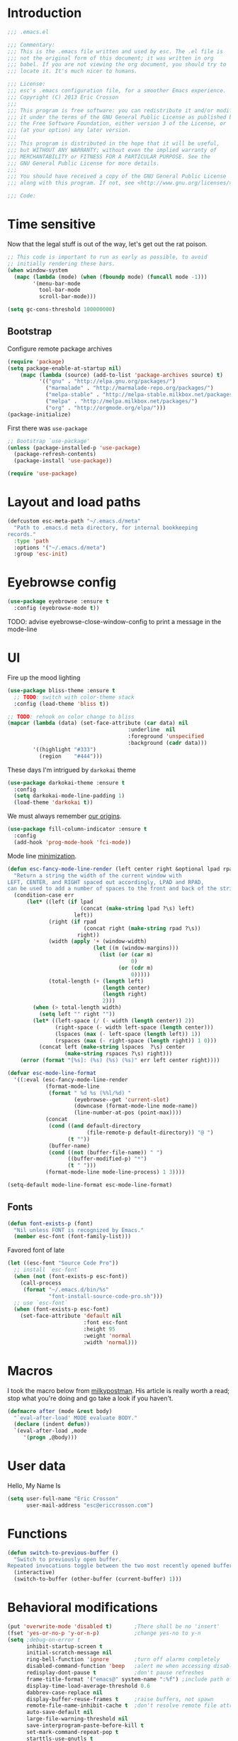 #+author: Eric Crosson
#+email: esc@ericcrosson.com
#+todo: TODO(t) VERIFY(v) IN-PROGRESS(p) | OPTIONAL(o) HIATUS(h) DONE(d) DISCARDED(c) HACKED(k)
#+startup: content
* Introduction
  #+BEGIN_SRC emacs-lisp :comments link :tangle yes
    ;;; .emacs.el

    ;;; Commentary:
    ;;; This is the .emacs file written and used by esc. The .el file is
    ;;; not the original form of this document; it was written in org
    ;;; babel. If you are not viewing the org document, you should try to
    ;;; locate it. It's much nicer to humans.

    ;;; License:
    ;;; esc's .emacs configuration file, for a smoother Emacs experience.
    ;;; Copyright (C) 2013 Eric Crosson
    ;;;
    ;;; This program is free software: you can redistribute it and/or modify
    ;;; it under the terms of the GNU General Public License as published by
    ;;; the Free Software Foundation, either version 3 of the License, or
    ;;; (at your option) any later version.
    ;;;
    ;;; This program is distributed in the hope that it will be useful,
    ;;; but WITHOUT ANY WARRANTY; without even the implied warranty of
    ;;; MERCHANTABILITY or FITNESS FOR A PARTICULAR PURPOSE. See the
    ;;; GNU General Public License for more details.
    ;;;
    ;;; You should have received a copy of the GNU General Public License
    ;;; along with this program. If not, see <http://www.gnu.org/licenses/>.

    ;;; Code:
  #+END_SRC
  
* Time sensitive
  Now that the legal stuff is out of the way, let's get out the rat poison.
  #+BEGIN_SRC emacs-lisp :comments link :tangle yes
    ;; This code is important to run as early as possible, to avoid
    ;; initially rendering these bars.
    (when window-system
      (mapc (lambda (mode) (when (fboundp mode) (funcall mode -1)))
            '(menu-bar-mode
              tool-bar-mode
              scroll-bar-mode)))
  #+END_SRC

  #+BEGIN_SRC emacs-lisp :comments link :tangle yes
    (setq gc-cons-threshold 100000000)
  #+END_SRC
  
** Bootstrap

   Configure remote package archives
   #+BEGIN_SRC emacs-lisp :comments link :tangle yes
  (require 'package)
  (setq package-enable-at-startup nil)
      (mapc (lambda (source) (add-to-list 'package-archives source) t)
            '(("gnu" . "http://elpa.gnu.org/packages/")
              ("marmalade" . "http://marmalade-repo.org/packages/")
              ("melpa-stable" . "http://melpa-stable.milkbox.net/packages/")
              ("melpa" . "http://melpa.milkbox.net/packages/")
              ("org" . "http://orgmode.org/elpa/")))
  (package-initialize)
   #+END_SRC

   First there was =use-package=
   #+BEGIN_SRC emacs-lisp :comments link :tangle yes
;; Bootstrap `use-package'
(unless (package-installed-p 'use-package)
  (package-refresh-contents)
  (package-install 'use-package))

(require 'use-package)
   #+END_SRC

   
* Layout and load paths
  #+BEGIN_SRC emacs-lisp :comments link :tangle yes
  (defcustom esc-meta-path "~/.emacs.d/meta"
    "Path to .emacs.d meta directory, for internal bookkeeping
  records."
    :type 'path
    :options '("~/.emacs.d/meta")
    :group 'esc-init)
  #+END_SRC
* Eyebrowse config
#+BEGIN_SRC emacs-lisp :comments link :tangle yes
  (use-package eyebrowse :ensure t
    :config (eyebrowse-mode t))
#+END_SRC
TODO: advise eyebrowse-close-window-config to print a message in the mode-line
* UI
  Fire up the mood lighting

  #+BEGIN_SRC emacs-lisp :comments link :tangle no
  (use-package bliss-theme :ensure t
    ;; TODO: switch with color-theme stack
    :config (load-theme 'bliss t))

  ;; TODO: rehook on color change to bliss
  (mapcar (lambda (data) (set-face-attribute (car data) nil
                                        :underline  nil
                                        :foreground 'unspecified
                                        :background (cadr data)))
          '((highlight "#333")
            (region    "#444")))
  #+END_SRC

  These days I'm intrigued by =darkokai= theme

  #+BEGIN_SRC emacs-lisp :comments link :tangle yes
  (use-package darkokai-theme :ensure t
    :config
    (setq darkokai-mode-line-padding 1)
    (load-theme 'darkokai t))
  #+END_SRC

  We must always remember [[http://programmers.stackexchange.com/a/148678][our origins]].

  #+BEGIN_SRC emacs-lisp :comments link :tangle yes
    (use-package fill-column-indicator :ensure t
      :config
      (add-hook 'prog-mode-hook 'fci-mode))
  #+END_SRC

  Mode line [[https://github.com/jordonbiondo/.emacs.d/blob/master/jordon/jordon-mode-line.el][minimization]].

  #+BEGIN_SRC emacs-lisp :comments link :tangle yes
    (defun esc-fancy-mode-line-render (left center right &optional lpad rpad)
      "Return a string the width of the current window with
    LEFT, CENTER, and RIGHT spaced out accordingly, LPAD and RPAD,
    can be used to add a number of spaces to the front and back of the string."
      (condition-case err
          (let* ((left (if lpad
                           (concat (make-string lpad ?\s) left)
                         left))
                 (right (if rpad
                            (concat right (make-string rpad ?\s))
                          right))
                 (width (apply '+ (window-width)
                               (let ((m (window-margins)))
                                 (list (or (car m)
                                           0)
                                       (or (cdr m)
                                           0)))))
                 (total-length (+ (length left)
                                  (length center)
                                  (length right)
                                  2)))
            (when (> total-length width)
              (setq left "" right ""))
            (let* ((left-space (/ (- width (length center)) 2))
                   (right-space (- width left-space (length center)))
                   (lspaces (max (- left-space (length left)) 1))
                   (rspaces (max (- right-space (length right)) 1 0)))
              (concat left (make-string lspaces  ?\s) center
                      (make-string rspaces ?\s) right)))
        (error (format "[%s]: (%s) (%s) (%s)" err left center right))))

    (defvar esc-mode-line-format
      '((:eval (esc-fancy-mode-line-render
                (format-mode-line
                 (format " %d %s (%%l/%d) "
                         (eyebrowse--get 'current-slot)
                         (downcase (format-mode-line mode-name))
                         (line-number-at-pos (point-max))))
                (concat
                 (cond ((and default-directory
                             (file-remote-p default-directory)) "@ ")
                       (t ""))
                 (buffer-name)
                 (cond ((not (buffer-file-name)) " ")
                       ((buffer-modified-p) "*")
                       (t " ")))
                (format-mode-line mode-line-process) 1 3))))

    (setq-default mode-line-format esc-mode-line-format)
  #+END_SRC
  
** Fonts
   #+BEGIN_SRC emacs-lisp :comments link :tangle yes
  (defun font-exists-p (font)
    "Nil unless FONT is recognized by Emacs."
    (member esc-font (font-family-list)))
   #+END_SRC

   Favored font of late

   #+BEGIN_SRC emacs-lisp :comments link :tangle yes
     (let ((esc-font "Source Code Pro"))
       ;; install `esc-font`
       (when (not (font-exists-p esc-font))
         (call-process
          (format "~/.emacs.d/bin/%s"
                  "font-install-source-code-pro.sh")))
       ;; use `esc-font`
       (when (font-exists-p esc-font)
         (set-face-attribute 'default nil
                             :font esc-font
                             :height 95
                             :weight 'normal
                             :width 'normal)))
   #+END_SRC
   
* Macros
  I took the macro below from [[http://milkbox.net/note/single-file-master-emacs-configuration/][milkypostman]]. His article is really worth
  a read; stop what you're doing and go take a look if you haven't.
  #+BEGIN_SRC emacs-lisp :comments link :tangle yes
(defmacro after (mode &rest body)
  "`eval-after-load' MODE evaluate BODY."
  (declare (indent defun))
  `(eval-after-load ,mode
     '(progn ,@body)))
  #+END_SRC
  
* User data
  Hello, My Name Is
  #+BEGIN_SRC emacs-lisp :comments link :tangle yes
  (setq user-full-name "Eric Crosson"
        user-mail-address "esc@ericcrosson.com")
  #+END_SRC
  
* Functions
#+BEGIN_SRC emacs-lisp :comments link :tangle yes
  (defun switch-to-previous-buffer ()
    "Switch to previously open buffer.
  Repeated invocations toggle between the two most recently opened buffers."
    (interactive)
    (switch-to-buffer (other-buffer (current-buffer) 1)))
#+END_SRC
* Behavioral modifications

  #+BEGIN_SRC emacs-lisp :comments link :tangle yes
  (put 'overwrite-mode 'disabled t)       ;There shall be no 'insert'
  (fset 'yes-or-no-p 'y-or-n-p)           ;change yes-no to y-n
  (setq ;debug-on-error t
        inhibit-startup-screen t
        initial-scratch-message nil
        ring-bell-function 'ignore        ;turn off alarms completely
        disabled-command-function 'beep   ;alert me when accessing disabled funcs
        redisplay-dont-pause t            ;don't pause refreshes
        frame-title-format '("emacs@" system-name ":%f") ;include path of frame
        display-time-load-average-threshold 0.6
        dabbrev-case-replace nil
        display-buffer-reuse-frames t     ;raise buffers, not spawn
        remote-file-name-inhibit-cache t  ;don't resolve remote file attrubutes
        auto-save-default nil
        large-file-warning-threshold nil
        save-interprogram-paste-before-kill t
        set-mark-command-repeat-pop t
        starttls-use-gnutls t
        vc-follow-symlinks t
        browse-url-browser-function 'browse-web
        kill-buffer-query-functions (remq 'process-kill-buffer-query-function
                                           kill-buffer-query-functions))
  #+END_SRC

  Now everybody agrees that the =*Minibuffer*= prompt is uneditable.
  #+BEGIN_SRC emacs-lisp :comments link :tangle yes
  (setq minibuffer-prompt-properties '(read-only t point-entered
                                                 minibuffer-avoid-prompt face
                                                 minibuffer-prompt))
  #+END_SRC

  Line numbers, when visible, should be loaded after a short delay and
  not loaded eagerly. They're candy, and who spends resources acquiring
  candy?
  #+BEGIN_SRC emacs-lisp :comments link :tangle yes
  (setq linum-delay t
        linum-eager nil)
  #+END_SRC

  These settings keep the text soup that is GNU/Linux as happy as
  GNU/Linux files can be.
  #+NAME: char-and-font-encoding
  #+BEGIN_SRC emacs-lisp :comments link :tangle yes
  ;; Char and font encoding
  (set-buffer-file-coding-system 'unix)
  (setq-default indent-tabs-mode nil)
  (setq c-default-style "linux"
        c-basic-offset 4
        tab-width 4
        require-final-newline 'visit-save ;compliance
        comment-style 'indent)
  #+END_SRC

  It is my belief that backup files should not be so obtrusive as to
  tempt users to disable them.

  #+NAME: stash-backups
  #+BEGIN_SRC emacs-lisp :comments link :tangle yes
  ;; Backup settings
  (push '("." . "~/.config/.emacs.d/") backup-directory-alist)
  #+END_SRC

  =i-search= is capable of spanning whitespace regions
  #+BEGIN_SRC emacs-lisp :comments link :tangle yes
  (setq search-whitespace-regexp "[ \t\r\n]+")
  #+END_SRC

  Avoid accidental termination.
  #+BEGIN_SRC emacs-lisp :comments link :tangle yes
    (bind-key (kbd "C-x C-c")
              (defun esc-dont-kill-emacs ()
                (interactive)
                (message "I'm afraid I can't do that, %s."
                         (user-login-name))))
  #+END_SRC
  
* Aliases
  I did not grow up in an era where this is a straightforward mnemonic.
  #+BEGIN_SRC emacs-lisp :comments link :tangle yes
  (defalias 'undefun 'fmakunbound)
  #+END_SRC
  
* Configuration
   ;; TODO: sort this incipient work into org home
   #+BEGIN_SRC emacs-lisp :comments link :tangle yes
     ;;; configure ivy
     (use-package ivy :ensure t
       :init
       (use-package avy :ensure t)
       (use-package counsel :ensure t)
       :diminish (ivy-mode . "")
       :bind
       (:map ivy-minibuffer-map
             ("C-j" . ivy-next-line)
             ("C-k" . ivy-previous-line))
       :config
       (ivy-mode 1)
       ;; add ‘recentf-mode’ and bookmarks to ‘ivy-switch-buffer’.
       (setq ivy-use-virtual-buffers t)
       ;; ignore undo-tree files when switching buffers
       (add-to-list 'ivy-ignore-buffers "\\.~undo-tree~\\.gz")
       ;; number of result lines to display
       (setq ivy-height 10)
       ;; does not count candidates
       (setq ivy-count-format "")
       ;; no regexp by default
       (setq ivy-initial-inputs-alist nil)
       ;; configure regexp engine.
       (setq ivy-re-builders-alist
             ;; allow input not in order
             '((t   . ivy--regex-ignore-order))))


     ;;; configure which-key
     (use-package which-key :ensure t
       :init
       (which-key-setup-side-window-right-bottom)
       :config
       (which-key-mode 1)
       (after 'diminish (diminish 'which-key-mode)))

     ;; features to add
     ;;; eldoc
     ;;; color theme
     ;;; quelpa?
     ;;; git-gutter
     ;;; goto last change
     ;;; multiple-cursors
     ;;; ace-jumps
     ;;; wind-move
     ;;; midnight
     ;;; unselectable-buffer
     ;;; dedicated-buffer
     ;;; ibuffer{-vc,}
     ;;; tea-time
     ;;; conf-mode
     ;;; bury-successful copmpilation buffer (see section Compilation config)
     ;;; latex config
     ;;; flyspell
     ;;; latex
     ;;; uniquify
     ;;; idle-highlight?
     ;;; skeletons... abbrev? yasnippet?
     ;;; spacemacs concept of frames and window numbering
     ;;; dictionary
     ;;; help-plus (custom package)
   #+END_SRC
   
*** Programming modes config
    #+BEGIN_SRC emacs-lisp :comments link :tangle yes
      (use-package aggressive-indent :ensure t
        :config
        (global-aggressive-indent-mode 1))
    #+END_SRC

    #+BEGIN_SRC emacs-lisp :comments link :tangle yes
  (add-hook 'before-save-hook 'delete-trailing-whitespace)
    #+END_SRC

#+BEGIN_SRC emacs-lisp :comments link :tangle yes
  (add-hook 'prog-mode-hook 'electric-pair-local-mode)
#+END_SRC
*** Winner config
    #+BEGIN_SRC emacs-lisp :comments link :tangle yes
  (use-package winner
    :init
    (progn
      (winner-mode t)
      (setq esc/winner-boring-buffers '("*Completions*"
                                        "*Compile-Log*"
                                        "*inferior-lisp*"
                                        "*Fuzzy Completions*"
                                        "*Apropos*"
                                        "*Help*"
                                        "*cvs*"
                                        "*Buffer List*"
                                        "*Ibuffer*"
                                        "*esh command on file*"))
      (setq winner-boring-buffers
            (append winner-boring-buffers esc/winner-boring-buffers))
      (winner-mode t)))
    #+END_SRC
    
* Projectile config
   #+BEGIN_SRC emacs-lisp :comments link :tangle yes
     (use-package counsel-projectile :ensure t
       :config (counsel-projectile-on))
   #+END_SRC
   
* Evil config
   #+BEGIN_SRC emacs-lisp :comments link :tangle yes
          ;;; evil configuration
     (use-package evil :ensure t
       :init
       (setq evil-want-C-u-scroll t)
       :config
       (evil-mode 1))

     (use-package evil-visualstar
       :commands (evil-visualstar/begin-search-forward
                  evil-visualstar/begin-search-backward)
       :init
       (progn
         (define-key evil-visual-state-map (kbd "*")
           'evil-visualstar/begin-search-forward)
         (define-key evil-visual-state-map (kbd "#")
           'evil-visualstar/begin-search-backward)))

     (use-package evil-commentary :ensure t
       :config
       (evil-commentary-mode t))

     (use-package evil-leader :ensure t
       :init
       ;; TODO: autoload these defuns
       (defun revert-buffer-no-confirm ()
         "Revert buffer without prompting the user for anything."
         (interactive)
         (revert-buffer :noconfirm t))

       (defun xorg-dim ()
         "Run the command `xset dpms force off` to dim Xorg screens."
         (interactive)
         (call-process-shell-command "xset dpms force off"))

       (defun esc-insert-long-date ()
         "Insert date at point in YYYY-MM-DD format."
         (interactive)
         (insert (format-time-string "%A %B %d, %Y")))
       (defun esc-insert-short-date ()
         "Insert date at point in human-readable format, e.g. Tuesday
               October 18, 2016."
         (interactive)
         (insert (format-time-string "%Y-%m-%d")))

       (defun esc/split-below-and-move ()
         (interactive)
         (split-window-below)
         (other-window 1))
       (defun esc/split-right-and-move ()
         (interactive)
         (split-window-right)
         (other-window 1))
       (bind-keys
        ("C-x 2" . esc/split-below-and-move)
        ("C-x 3" . esc/split-right-and-move))

       (defun follow-this-buffer ()
         "Open the current buffer in `follow-mode`.  Additionally, open
     as many vertical windows as possible with 80 columns in each."
         (interactive)
         (delete-other-windows)
         (while (< 80 (window-width))
           (split-window-horizontally)
           (balance-windows))
         (delete-window)
         (balance-windows)
         (follow-mode t))

       :config
       (setq evil-leader/leader "<SPC>")
       (setq evil-leader/no-prefix-mode-rx '("dired-mode"
                                             "magit-.*-mode"))
       (evil-leader/set-key

              ;;; stock emacs functions
         "y" 'execute-extended-command
         "qQ" 'save-buffers-kill-terminal

              ;;; ace-jump commands
         "jl" 'avy-goto-line
         "jf" 'avy-goto-char

         ;; comment
         ";" 'evil-commentary

              ;;; file commands
         "ff" 'counsel-find-file
         "fr" 'counsel-recentf
         "fo" 'ff-find-other-file
         ;; TODO: cull unnecessary entries from recentf list (machine files)

              ;;; buffer commands
         "bd" 'kill-this-buffer
         "bb" 'ivy-switch-buffer
         "C-i" 'switch-to-previous-buffer
         "bF" 'follow-this-buffer
         "br" 'revert-buffer-no-confirm

              ;;; movement commands
         "ss" 'swiper
         "sd" 'dump-jump-go
         "'" 'goto-last-change

              ;;; magit commands
         "gs" 'magit-status

              ;;; user commands
         "od" 'xorg-dim

              ;;; fixme: does this need to be bound to insert-mode?
              ;;; company
         "k" 'counsel-company

              ;;; registers
         "ry" 'browse-kill-ring

              ;;; time-clocking
         "co" 'org-clock-out
         "ci" 'org-clock-in
         "cl" 'org-clock-in-last
         "cq" 'org-clock-cancel

              ;;; insertion commands
         "id" 'esc-insert-short-date
         "iD" 'esc-insert-long-date

              ;;; magnar is the man
         "v" 'er/expand-region

              ;;; counsel commands
         "pf" 'counsel-projectile-find-file
         "pd" 'counsel-projectile-find-dir
         "pa" 'counsel-projectile-ag
         "a" 'counsel-ag
         "pb" 'counsel-projectile-switch-to-buffer
         "pp" 'counsel-projectile-switch-project

              ;;; eyebrowse commands
         "0" 'eyebrowse-switch-to-window-config-0
         "1" 'eyebrowse-switch-to-window-config-1
         "2" 'eyebrowse-switch-to-window-config-2
         "3" 'eyebrowse-switch-to-window-config-3
         "4" 'eyebrowse-switch-to-window-config-4
         "5" 'eyebrowse-switch-to-window-config-5
         "6" 'eyebrowse-switch-to-window-config-6
         "7" 'eyebrowse-switch-to-window-config-7
         "8" 'eyebrowse-switch-to-window-config-8
         "9" 'eyebrowse-switch-to-window-config-9
         "`" 'eyebrowse-last-window-config
         "\\" 'eyebrowse-close-window-config
         )
       (global-evil-leader-mode))

     (use-package evil-magit :ensure t
       :config
       (add-hook 'git-commit-mode-hook 'evil-insert-state))

     (use-package evil-escape :ensure t
       :config
       (setq-default evil-escape-key-sequence "fd")
       (after 'diminish (diminish 'evil-escape-mode))
       (evil-escape-mode 1))

     (use-package evil-surround :ensure t
       :config
       (global-evil-surround-mode 1))

     (use-package vi-tilde-fringe :ensure t
       :config
       (global-vi-tilde-fringe-mode))

     (use-package evil-args :ensure t
       :config
       ;; bind evil-args text objects
       (define-key evil-inner-text-objects-map "a" 'evil-inner-arg)
       (define-key evil-outer-text-objects-map "a" 'evil-outer-arg)

       ;; bind evil-forward/backward-args
       (define-key evil-normal-state-map "L" 'evil-forward-arg)
       (define-key evil-normal-state-map "H" 'evil-backward-arg)
       (define-key evil-motion-state-map "L" 'evil-forward-arg)
       (define-key evil-motion-state-map "H" 'evil-backward-arg)

       ;; bind evil-jump-out-args
       (define-key evil-normal-state-map "K" 'evil-jump-out-args)
       )
   #+END_SRC
   
*** Compilation buffer config
    #+BEGIN_SRC emacs-lisp :comments link :tangle yes
  (add-to-list 'same-window-buffer-names "*compilation*")
    #+END_SRC
    
* Org config

TODO: add current clocked-in task to modeline

#+BEGIN_SRC emacs-lisp :comments link :tangle yes
   (setq org-src-fontify-natively t)
#+END_SRC

TODO: make this work
#+BEGIN_SRC emacs-lisp :comments link :tangle no
  (after 'org
    (bind-key "C-c C-c" 'org-edit-src-exit org-src-mode-map))
#+END_SRC

#+BEGIN_SRC emacs-lisp :comments link :tangle yes
  (after 'evil-leader
    (evil-leader/set-key-for-mode 'org-mode
      ;;; narrow commands
      "ns" 'org-narrow-to-subtree
      "nw" 'widen

      ;;; time clocking commands
      "cd" 'org-clock-display
      )
    )
#+END_SRC

** Org indent config
#+BEGIN_SRC emacs-lisp :comments link :tangle yes
   (add-hook 'org-mode-hook 'org-indent-mode)
   (add-hook 'org-mode-hook 'auto-fill-mode)
#+END_SRC
** Org cliplink config
#+BEGIN_SRC emacs-lisp :comments link :tangle yes
  (use-package org-cliplink :ensure t
    :init (after 'esc-mode
            (esc-key "C-c C-M-l" 'org-cliplink)))
#+END_SRC
** Org bullets
#+BEGIN_SRC emacs-lisp :comments link :tangle yes
  (use-package org-bullets :ensure t
    :init (add-hook 'org-mode-hook 'org-bullets-mode))
#+END_SRC
** Org toc config
#+BEGIN_SRC emacs-lisp :comments link :tangle yes
  (use-package toc-org :ensure t
    :init
    (add-hook 'org-mode-hook 'toc-org-enable))
#+END_SRC

* Git config
** Git time machine config
#+BEGIN_SRC emacs-lisp :comments link :tangle yes
  (use-package git-timemachine :ensure t
    :config
    (evil-leader/set-key
      "gt" 'git-timemachine-toggle))
#+END_SRC
** Git gutter config
#+BEGIN_SRC emacs-lisp :comments link :tangle yes
  (use-package git-gutter+ :ensure t
    :config
    (global-git-gutter+-mode)
    (evil-leader/set-key
      ;;; jump between hunks
      "gn" 'git-gutter+-next-hunk
      "gp" 'git-gutter+-previous-hunk
      ;;; act on hunks
      "gr" 'git-gutter+-revert-hunks
      ;; stage hunk at point, or all inside region
      "ga" 'git-gutter+-stage-hunks
      "gc" 'git-gutter+-commit
      "gC" 'git-gutter+-stage-and-commit
      "gy" 'git-gutter+-stage-and-commit-whole-buffer
      "gu" 'git-gutter+-unstage-whole-buffer))
#+END_SRC
** Magit config
   #+BEGIN_SRC emacs-lisp :comments link :tangle yes
  (use-package magit :ensure t
    :commands magit-status)
   #+END_SRC
   
** Git messenger config
   #+BEGIN_SRC emacs-lisp :comments link :tangle yes
  (use-package git-messenger :ensure t
    :config
    (evil-leader/set-key
       "gm" 'git-messenger:popup-message))
   #+END_SRC
   
* Shell config

There's no reason to query you about your favorite shell with every
new terminal.

#+BEGIN_SRC emacs-lisp :comments link :tangle yes
  (setq explicit-shell-file-name
        (if (file-exists-p "/usr/bin/zsh")
            "/usr/bin/zsh"
          "/bin/bash"))
#+END_SRC

Destroy term buffers when the process is exited.

#+BEGIN_SRC emacs-lisp :comments link :tangle yes
  (defadvice term-handle-exit
      (after term-kill-buffer-on-exit activate)
    (kill-buffer))
#+END_SRC
   
* Lua mode config
#+BEGIN_SRC emacs-lisp :comments link :tangle yes
  (use-package lua-mode :ensure t)
#+END_SRC
* Company mode config
#+BEGIN_SRC emacs-lisp :comments link :tangle yes
  (use-package company :ensure t
    :config (add-hook 'after-init-hook 'global-company-mode))
  (use-package company-qml :ensure t
    :config (add-to-list 'company-backends 'company-qml))
#+END_SRC
   
* RestructuredText config
   #+BEGIN_SRC emacs-lisp :comments link :tangle yes
     (use-package rst :ensure t
       :config (add-hook 'rst-mode-hook 'auto-fill-mode))
   #+END_SRC
* Yaml mode
#+BEGIN_SRC emacs-lisp :comments link :tangle yes
  (use-package yaml-mode
    :ensure t
    :mode (("\\.yml$" . yaml-mode)))
#+END_SRC
* Dired config
   TODO: keymaps go in =esc-mode=
   #+BEGIN_SRC emacs-lisp :comments link :tangle yes
     (use-package dired-details :ensure t
       :config (dired-details-install)
       :init
       (use-package dash
         :ensure t
         :config
         ;; Reload dired after making changes
         (put '--each 'lisp-indent-function 1)
         (--each '(dired-do-rename
                   dired-create-directory
                   wdired-abort-changes)
           (eval `(defadvice ,it (after revert-buffer activate)
                    (revert-buffer)))))
       :config
       ;; TODO: define these functions
       ;; (use-package wdired
       ;;   :config
       ;;   (define-key wdired-mode-map
       ;;     (vector 'remap 'beginning-of-line) 'esc/dired-back-to-start-of-files)
       ;;   (define-key wdired-mode-map
       ;;     (vector 'remap 'esc/back-to-indentation-or-beginning)
       ;;     'esc/dired-back-to-start-of-files)
       ;;   (define-key wdired-mode-map
       ;;     (vector 'remap 'beginning-of-buffer) 'esc/dired-back-to-top)
       ;;   (define-key wdired-mode-map
       ;;     (vector 'remap 'end-of-buffer) 'esc/dired-jump-to-bottom))

       (setq diredp-hide-details-initially-flag t)
       (use-package dired-x
         :config
         (setq-default dired-omit-files-p t)
         (setq dired-omit-files
               (concat dired-omit-files "\\|\\.pyc$\\|\\.elc$\\|\\.~undo-tree~\\.gz$\\|\\.projectile$")))

       (after "dired-aux"
         (setq dired-free-space-args "-Ph")
         (setq dired-guess-shell-alist-user '(("\\.mp4$" "cvlc" "mplayer")
                                              ("\\.avi$" "cvlc" "mplayer")
                                              ("\\.mkv$" "cvlc" "mplayer")
                                              ("\\.pdf$" "evince" "zathura")
                                              ("\\.tar.bz2" "dtrx -n --one=here" "tar jxvf")
                                              ("\\.tar.gz" "dtrx -n --one=here" "tar xzvf")
                                              ("\\.rar" "dtrx -n --one=here" "unrar e")
                                              ("\\.zip" "dtrx -n --one=here")
                                              ("\\.*$" "xdg-open")))
         (add-to-list 'dired-compress-file-suffixes '("\\.zip$" "unzip")))
       (setq dired-listing-switches "-Alhv")
       (setq dired-recursive-copies 'always)
       (setq dired-recursive-deletes 'always)
       (after "ibuf-ext"
         (add-to-list 'ibuffer-saved-filter-groups
                      '("default" ("dired" (mode . dired-mode)))))

       ;; TODO: move this somewhere it belongs
       ;; Allow running multiple async commands simultaneously
       (defadvice shell-command (after shell-in-new-buffer
                                  (command &optional output-buffer error-buffer))
         (when (get-buffer "*Async Shell Command*")
           (with-current-buffer "*Async Shell Command*" (rename-uniquely))))
       (ad-activate 'shell-command)

       (evil-leader/set-key
         "d" (defun dired-here ()
               (interactive)
               (let ((cwd (file-name-directory (or (buffer-file-name) ""))))
                 (cond
                  ((and cwd (file-exists-p cwd))
                   (dired cwd))
                  (t
                   (message "I'm not sure which dir to view."))))))

       (setq dired-dwim-target t)
       (after "dired"
         (add-hook 'dired-mode-hook 'auto-revert-mode)
         (defun dired-find-parent-directory ()
           (interactive)
           (find-alternate-file ".."))
         (define-key dired-mode-map (kbd "<right>") 'dired-find-file)
         (define-key dired-mode-map (vector 'remap 'evil-forward-char) 'dired-find-file)
         (define-key dired-mode-map (kbd "<left>") 'dired-find-parent-directory)
         (define-key dired-mode-map (vector 'remap 'evil-backward-char) 'dired-find-parent-directory)

         (define-key dired-mode-map (vector 'remap 'beginning-of-buffer)
           (defun dired-back-to-top ()
             (interactive)
             (beginning-of-buffer)
             (unless (search-forward ".." nil 'noerror)
               (beginning-of-buffer))
             (dired-next-line 1)))

         (define-key dired-mode-map (vector 'remap 'end-of-buffer)
           (defun dired-jump-to-bottom ()
             (interactive)
             (end-of-buffer)
             (dired-next-line -1))))
       )


   #+END_SRC
   
* Define word
Thanks again to [[https://github.com/abo-abo][@abo-abo]], rapidly ascending to the likes of magnar.
#+BEGIN_SRC emacs-lisp :comments link :tangle yes
  (use-package define-word :ensure t
    :bind ("C-h d"  . define-word-at-point))
#+END_SRC

* Bitbake config
#+BEGIN_SRC emacs-lisp :comments link :tangle yes
  (add-to-list 'auto-mode-alist '("\\.bb\\'" . conf-mode))
  (add-to-list 'auto-mode-alist '("\\.bbappend\\'" . conf-mode))
#+END_SRC

* Docker config
#+BEGIN_SRC emacs-lisp :comments link :tangle yes
  (add-to-list 'auto-mode-alist '("\\.env\\'" . conf-mode))
#+END_SRC
* Diminish config
   #+BEGIN_SRC emacs-lisp :comments link :tangle yes
  (use-package diminish
    :config
    (after 'undo-tree-autoloads
      (global-undo-tree-mode t)
      (setq undo-tree-visualizer-timestamps t
            undo-tree-visualizer-relative-timestamps t))

    ;; less clutter on the mode line
    (diminish 'auto-revert-mode)
    (after 'test-mode (diminish 'test-mode))
    (diminish 'auto-fill-function)
    ;; (diminish 'visual-line-mode)
    ;; (diminish 'global-visual-line-mode)
    (after 'autopair  (diminish 'autopair-mode))
    (after 'abbrev    (diminish 'abbrev-mode))
    (after 'undo-tree (diminish 'undo-tree-mode))
    (after 'org-indent (diminish 'org-indent-mode))
    (after 'magit (diminish 'magit-auto-revert-mode))
    (after 'fic-mode (diminish 'fic-mode))
    (after 'eldoc (diminish 'eldoc-mode))
    (after 'smerge-mode (diminish 'smerge-mode))
    ;; (after 'auto-complete (diminish 'auto-complete-mode))
    (after 'esc-mode (diminish 'esc-mode)))
   #+END_SRC
   
* Minibuffer config
   #+BEGIN_SRC emacs-lisp :comments link :tangle yes
  (add-hook 'eval-expression-minibuffer-setup-hook 'eldoc-mode)
   #+END_SRC
   
* Beacon config
#+BEGIN_SRC emacs-lisp :comments link :tangle yes
  (use-package beacon
    :ensure t
    :demand t
    :diminish beacon-mode
    :config
    (beacon-mode 1))
#+END_SRC
* TIme clocking config...
#+BEGIN_SRC emacs-lisp :comments link :tangle yes
  (setq org-clock-persist 'history)
  (org-clock-persistence-insinuate)
#+END_SRC
* Window manipulation
*** Zoom frame config
    #+BEGIN_SRC emacs-lisp :comments link :tangle yes
      (use-package zoom-frm :ensure t
        ;; TODO: include core-micro-state.el from
        ;; https://github.com/syl20bnr/spacemacs/blob/master/core/core-micro-state.el

        ;; perhaps make the above into a standalone package
        ;; then bind zoom commands with a microstate
        )
    #+END_SRC
*** Windmove config
   #+BEGIN_SRC emacs-lisp :comments link :tangle yes
     ;; Windmove from shift keys
     (use-package windmove
       :ensure t
       :config
       (windmove-default-keybindings)
       (after 'org
         (setq org-replace-disputed-keys t)
         (add-hook 'org-shiftup-final-hook 'windmove-up)
         (add-hook 'org-shiftleft-final-hook 'windmove-left)
         (add-hook 'org-shiftdown-final-hook 'windmove-down)
         (add-hook 'org-shiftright-final-hook 'windmove-right)))
   #+END_SRC
   
* Qml mode config
#+BEGIN_SRC emacs-lisp :comments link :tangle yes
  (use-package qml-mode :ensure t
    :config
    (add-to-list 'auto-mode-alist '("\\.qml$" . qml-mode)))
#+END_SRC
* Rainbow delimeters mode config
   #+BEGIN_SRC emacs-lisp :comments link :tangle yes
  (use-package rainbow-delimiters
    :ensure t
    :config (add-hook 'prog-mode-hook 'rainbow-delimiters-mode))
   #+END_SRC
   
* Lexbind config
   #+BEGIN_SRC emacs-lisp :comments link :tangle yes
  (use-package lexbind-mode
    :ensure t
    :init (add-hook 'emacs-lisp-mode-hook 'lexbind-mode))
   #+END_SRC
   
* Misc cmds config
   #+BEGIN_SRC emacs-lisp :comments link :tangle yes
  (use-package misc
    :commands zap-up-to-char
    :init ; seeing as I don't use these commands terribly often
    (after 'esc-mode
      (esc-key "M-z"     'zap-up-to-char) ; up-to, life saver
      (esc-key "M-Z"     'zap-to-char)))

  (use-package misc-cmds
    :commands revert-buffer-no-confirm
    :init ; takes a while to need the get-out-of-jail-free button
    (after 'esc-mode
      (esc-key "C-x M-r" 'revert-buffer-no-confirm)))
   #+END_SRC

   TODO : advice mc zap-up-to-char
   #+BEGIN_SRC emacs-lisp :comments link :tangle yes

   #+END_SRC
   
* Ztree
   #+BEGIN_SRC emacs-lisp :comments link :tangle yes
     (use-package ztree :ensure t
       :init
       (setq ztree-dir-move-focus t))
   #+END_SRC
   
* Goto last change config
#+BEGIN_SRC emacs-lisp :comments link :tangle yes
  (use-package goto-chg :ensure t)
#+END_SRC
   
* Dumb jump config
#+BEGIN_SRC emacs-lisp :comments link :tangle yes
  (use-package dumb-jump :ensure t
    :config
    (dumb-jump-mode))
#+END_SRC
* Expand region config
   [[http://spw.sdf.org/blog/tech/emacs/expandregionlines.html][Notes from the Library : /blog/tech/emacs/expandregionlines.html]]
   #+BEGIN_SRC emacs-lisp :comments link :tangle yes
     (use-package expand-region :ensure t
       ;; :bind ("C-;" . er/expand-region)
       :config
       (defadvice er/expand-region (around fill-out-region activate)
         (if (or (not (region-active-p))
                 (eq last-command 'er/expand-region))
             ad-do-it
           (if (< (point) (mark))
               (let ((beg (point)))
                 (goto-char (mark))
                 (end-of-line)
                 (forward-char 1)
                 (push-mark)
                 (goto-char beg)
                 (beginning-of-line))
             (let ((end (point)))
               (goto-char (mark))
               (beginning-of-line)
               (push-mark)
               (goto-char end)
               (end-of-line)
               (forward-char 1))))))
   #+END_SRC
   
* Keyfreq mode config
   #+BEGIN_SRC emacs-lisp :comments link :tangle yes
  (use-package keyfreq
    :ensure t
    :config (keyfreq-autosave-mode 1)
            (setq keyfreq-file "~/.emacs.d/meta/keyfreq"))
   #+END_SRC
   
* Browse kill ring config
   #+BEGIN_SRC emacs-lisp :comments link :tangle yes
  (use-package browse-kill-ring
    :ensure t
    :config
    (setq kill-ring-max 80)
    (browse-kill-ring-default-keybindings))
   #+END_SRC
   
* Writegood mode config
   TODO: use-package that feller
   #+BEGIN_SRC emacs-lisp :comments link :tangle yes
   (use-package writegood-mode :ensure t
      :defer t)
   #+END_SRC
* Clipmon config
   #+BEGIN_SRC emacs-lisp :comments link :tangle yes
  (use-package clipmon :ensure t
    :init (defvar clipmon--autoinsert " clipmon--autoinserted-this"))
   #+END_SRC
   
* Mouse avoidance config
   #+BEGIN_SRC emacs-lisp :comments link :tangle yes
  (mouse-avoidance-mode 'exile)
   #+END_SRC
   
* Recentf config
   #+BEGIN_SRC emacs-lisp :comments link :tangle yes
  (setq recentf-auto-cleanup 'never)
  (use-package recentf
    :ensure t
    :config (setq recentf-max-menu-items 200
                  recentf-max-saved-items 15
                  recentf-save-file (format "%s/recentf" esc-meta-path)
                  recentf-keep '(file-remote-p file-readable-p)))
   #+END_SRC
   
* Xorg yank config
   TODO: turn this into a minor mode for toggling with =esc-mode=
   #+BEGIN_SRC emacs-lisp :comments link :tangle yes
  (setq x-select-enable-clipboard t       ;global clipboard
        mouse-yank-at-point t)
   #+END_SRC
   
* Tea time config
   #+BEGIN_SRC emacs-lisp :comments link :tangle yes
     (use-package tea-time :ensure t
       :defer t
       :commands tea-time
       :config
       (use-package notifications
         :commands notifications-notify)
       (defun esc/notify-tea-steeped ()
         (notifications-notify :title "Tea time"
                               :body "Rip out that sac, because your tea bag is done"
                               :app-name "Tea Time"
                               :sound-name "alarm-clock-elapsed"))
       (add-hook 'tea-time-notification-hook 'esc/notify-tea-steeped))
   #+END_SRC
* After-save hooks
#+BEGIN_SRC emacs-lisp :comments link :tangle yes
  (add-hook 'after-save-hook 'executable-make-buffer-file-executable-if-script-p)
#+END_SRC
* Save session config
** Saveplace config
   #+BEGIN_SRC emacs-lisp :comments link :tangle yes
  (use-package saveplace
    :ensure t
    :config
    (setq-default save-place t)
    (setq save-place-file (format "%s/places" esc-meta-path)))
   #+END_SRC
** Savehist config
   Keep a history of =M-x= across sessions.
   #+BEGIN_SRC emacs-lisp :comments link :tangle yes
  (use-package savehist
    :ensure t
    :config
    (setq savehist-file (concat user-emacs-directory "meta/savehist"))
    (setq savehist-save-minibuffer-history 1)
    (setq savehist-additional-variables
          '(kill-ring
            search-ring
            regexp-search-ring))
    (savehist-mode 1))
   #+END_SRC
** Save desktop config
   #+BEGIN_SRC emacs-lisp :comments link :tangle yes
  (defadvice desktop-save-in-desktop-dir (before ensure-desktop-dir-exists activate)
      "Ensure `desktop-dirname' exists before function
    `desktop-save-in-desktop-dir' attempts to save the desktop
    file."
      (mkdir desktop-dirname t))

  (setq desktop-path '("~/.emacs.d/meta/desktop/") ;local desktop files
        desktop-base-filename "default"
        desktop-load-locked-desktop t     ;never freeze after crash
        backup-by-copying-when-linked t
        backup-by-copying-when-mismatch t)
  (mkdir (car desktop-path) t)            ; ensure desktop-save dir exists
  (desktop-save-mode 1)                   ;use desktop file
   #+END_SRC
   
* FIC-mode config
    #+BEGIN_SRC emacs-lisp :comments link :tangle yes
  (use-package fic-mode
    :ensure t
    :config
    ;; TODO: autoload to kick this beast out of memory
    (defun turn-on-fic-mode ()
       "Turn fic-mode on."
       (interactive)
       (fic-mode 1))
    (add-hook 'prog-mode-hook 'turn-on-fic-mode))
    #+END_SRC
    
* undo-tree config
#+BEGIN_SRC emacs-lisp :comments link :tangle yes
  (use-package undo-tree
    :ensure t
    :config
    (setq undo-limit (* 1024 1024))
    ;; todo: associate with esc-mode
    (undo-tree-mode 1)
    ;; (setq undo-tree-auto-save-history nil)
    (defadvice undo-tree-make-history-save-file-name
        (after undo-tree activate)
      "Make zipped `undo-tree' files obvious."
      (setq ad-return-value (concat ad-return-value ".gz")))

    ;; Thanks to [[http://whattheemacsd.com/my-misc.el-02.html][Magnar]]
    ;; for the advice.
    (defadvice undo-tree-undo (around keep-region activate)
      (if (use-region-p)
          (let ((m (set-marker (make-marker) (mark)))
                (p (set-marker (make-marker) (point))))
            ad-do-it
            (goto-char p)
            (set-mark m)
            (set-marker p nil)
            (set-marker m nil))
        ad-do-it)))
#+END_SRC

* Restart-emacs config
#+BEGIN_SRC emacs-lisp :comments link :tangle yes
  (use-package restart-emacs :ensure t)
#+END_SRC

* Fin
Start the server if we made it this far in one piece

#+BEGIN_SRC emacs-lisp :comments link :tangle yes
(server-start)
#+END_SRC

Have a great day~

#+BEGIN_SRC emacs-lisp :comments link :tangle yes
  (setq Don t    ;allows `eval-buffer' on *scratch*
        Panic t  ;with `initial-scratch-message'
        initial-scratch-message
         (concat (propertize "Don't\nPanic\n"
                     'font-lock-face '(:height 10.0 :inherit variable-pitch))
                 "\n")) ;newline makes inserted text normal-sized
  (message "All done, %s%s" (user-login-name) ".")
  ;;; .emacs.el ends here
#+END_SRC

* TODOS
- auto-package-update config
- persistent scratch
- make reindention a hook on save?
  I know there's aggressive indent but what about org mode?
